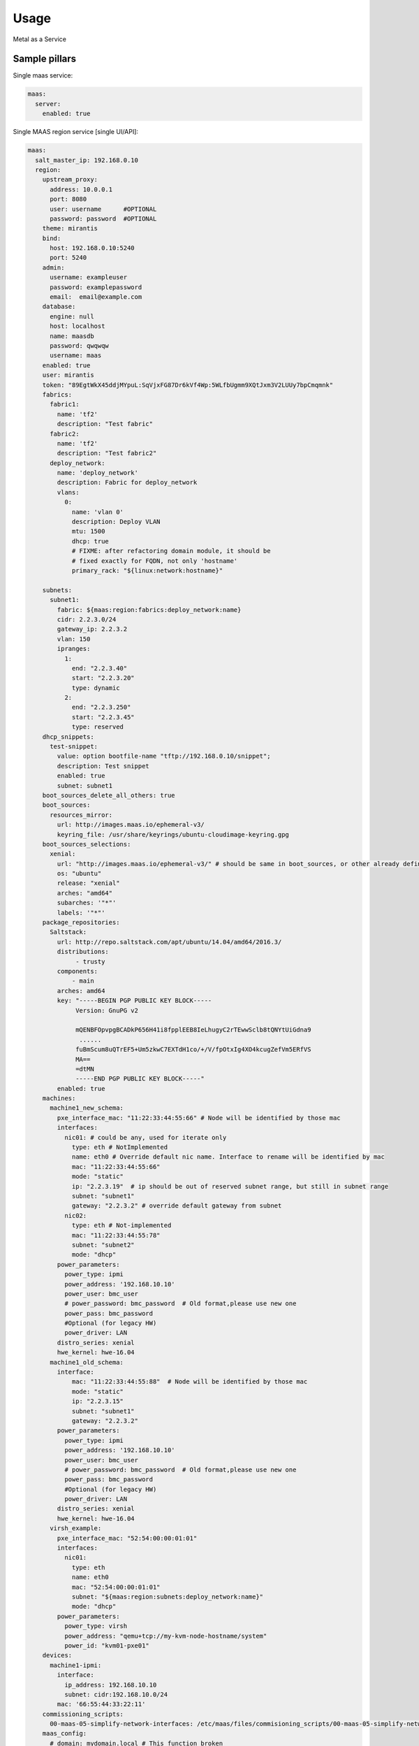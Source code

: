 =====
Usage
=====

Metal as a Service

Sample pillars
==============

Single maas service:

.. code-block:: yaml

    maas:
      server:
        enabled: true

Single MAAS region service [single UI/API]:

.. code-block:: yaml

  maas:
    salt_master_ip: 192.168.0.10
    region:
      upstream_proxy:
        address: 10.0.0.1
        port: 8080
        user: username      #OPTIONAL
        password: password  #OPTIONAL
      theme: mirantis
      bind:
        host: 192.168.0.10:5240
        port: 5240
      admin:
        username: exampleuser
        password: examplepassword
        email:  email@example.com
      database:
        engine: null
        host: localhost
        name: maasdb
        password: qwqwqw
        username: maas
      enabled: true
      user: mirantis
      token: "89EgtWkX45ddjMYpuL:SqVjxFG87Dr6kVf4Wp:5WLfbUgmm9XQtJxm3V2LUUy7bpCmqmnk"
      fabrics:
        fabric1:
          name: 'tf2'
          description: "Test fabric"
        fabric2:
          name: 'tf2'
          description: "Test fabric2"
        deploy_network:
          name: 'deploy_network'
          description: Fabric for deploy_network
          vlans:
            0:
              name: 'vlan 0'
              description: Deploy VLAN
              mtu: 1500
              dhcp: true
              # FIXME: after refactoring domain module, it should be
              # fixed exactly for FQDN, not only 'hostname'
              primary_rack: "${linux:network:hostname}"

      subnets:
        subnet1:
          fabric: ${maas:region:fabrics:deploy_network:name}
          cidr: 2.2.3.0/24
          gateway_ip: 2.2.3.2
          vlan: 150
          ipranges:
            1:
              end: "2.2.3.40"
              start: "2.2.3.20"
              type: dynamic
            2:
              end: "2.2.3.250"
              start: "2.2.3.45"
              type: reserved
      dhcp_snippets:
        test-snippet:
          value: option bootfile-name "tftp://192.168.0.10/snippet";
          description: Test snippet
          enabled: true
          subnet: subnet1
      boot_sources_delete_all_others: true
      boot_sources:
        resources_mirror:
          url: http://images.maas.io/ephemeral-v3/
          keyring_file: /usr/share/keyrings/ubuntu-cloudimage-keyring.gpg
      boot_sources_selections:
        xenial:
          url: "http://images.maas.io/ephemeral-v3/" # should be same in boot_sources, or other already defined.
          os: "ubuntu"
          release: "xenial"
          arches: "amd64"
          subarches: '"*"'
          labels: '"*"'
      package_repositories:
        Saltstack:
          url: http://repo.saltstack.com/apt/ubuntu/14.04/amd64/2016.3/
          distributions:
               - trusty
          components:
              - main
          arches: amd64
          key: "-----BEGIN PGP PUBLIC KEY BLOCK-----
               Version: GnuPG v2

               mQENBFOpvpgBCADkP656H41i8fpplEEB8IeLhugyC2rTEwwSclb8tQNYtUiGdna9
                ......
               fuBmScum8uQTrEF5+Um5zkwC7EXTdH1co/+/V/fpOtxIg4XO4kcugZefVm5ERfVS
               MA==
               =dtMN
               -----END PGP PUBLIC KEY BLOCK-----"
          enabled: true
      machines:
        machine1_new_schema:
          pxe_interface_mac: "11:22:33:44:55:66" # Node will be identified by those mac
          interfaces:
            nic01: # could be any, used for iterate only
              type: eth # NotImplemented
              name: eth0 # Override default nic name. Interface to rename will be identified by mac
              mac: "11:22:33:44:55:66"
              mode: "static"
              ip: "2.2.3.19"  # ip should be out of reserved subnet range, but still in subnet range
              subnet: "subnet1"
              gateway: "2.2.3.2" # override default gateway from subnet
            nic02:
              type: eth # Not-implemented
              mac: "11:22:33:44:55:78"
              subnet: "subnet2"
              mode: "dhcp"
          power_parameters:
            power_type: ipmi
            power_address: '192.168.10.10'
            power_user: bmc_user
            # power_password: bmc_password  # Old format,please use new one
            power_pass: bmc_password
            #Optional (for legacy HW)
            power_driver: LAN
          distro_series: xenial
          hwe_kernel: hwe-16.04
        machine1_old_schema:
          interface:
              mac: "11:22:33:44:55:88"  # Node will be identified by those mac
              mode: "static"
              ip: "2.2.3.15"
              subnet: "subnet1"
              gateway: "2.2.3.2"
          power_parameters:
            power_type: ipmi
            power_address: '192.168.10.10'
            power_user: bmc_user
            # power_password: bmc_password  # Old format,please use new one
            power_pass: bmc_password
            #Optional (for legacy HW)
            power_driver: LAN
          distro_series: xenial
          hwe_kernel: hwe-16.04
        virsh_example:
          pxe_interface_mac: "52:54:00:00:01:01"
          interfaces:
            nic01:
              type: eth
              name: eth0
              mac: "52:54:00:00:01:01"
              subnet: "${maas:region:subnets:deploy_network:name}"
              mode: "dhcp"
          power_parameters:
            power_type: virsh
            power_address: "qemu+tcp://my-kvm-node-hostname/system"
            power_id: "kvm01-pxe01"
      devices:
        machine1-ipmi:
          interface:
            ip_address: 192.168.10.10
            subnet: cidr:192.168.10.0/24
          mac: '66:55:44:33:22:11'
      commissioning_scripts:
        00-maas-05-simplify-network-interfaces: /etc/maas/files/commisioning_scripts/00-maas-05-simplify-network-interfaces
      maas_config:
        # domain: mydomain.local # This function broken
        http_proxy: http://192.168.0.10:3142
        commissioning_distro_series: xenial
        default_distro_series: xenial
        default_osystem: 'ubuntu'
        default_storage_layout: lvm
        disk_erase_with_secure_erase: true
        dnssec_validation: 'no'
        enable_third_party_drivers: true
        maas_name: cfg01
        network_discovery: 'enabled'
        active_discovery_interval: '600'
        ntp_external_only: true
        ntp_servers: 10.10.11.23 10.10.11.24
        upstream_dns: 192.168.12.13
        enable_http_proxy: true
        default_min_hwe_kernel: ''
       sshprefs:
        - 'ssh-rsa ASD.........dfsadf blah@blah'

Update VLAN:

.. note:: Vid 0 has default name untagged in the MaaS UI.

.. code-block:: yaml

  maas:
    region:
      fabrics:
        test-fabric:
          description: "Test fabric"
          vlan:
            0:
              description: "Your VLAN 0"
              dhcp: True
            13:
              description: "Your VLAN 13"
              dhcp: False

Create disk schema per machine via ``maas/client.sls`` with
default lvm schema + default values.

.. note:: This should be used mostly for custom root
          partitioning and RAID configuration. For
          not-root partitions, use ``salt-formula-linux``.

.. code-block:: yaml

  maas:
    region:
      machines:
        server1:
          disk_layout:
            type: lvm
            root_size: 20G
            root_device: vda
            volume_group: vg1
            volume_name: root
            volume_size: 8
            bootable_device: vda

FLAT layout with custom root size:

.. code-block:: yaml

  maas:
    region:
      machines:
        server2:
          disk_layout:
            type: flat
            root_size: 20
            physical_device: vda
            bootable_device: vda

Size specification with ``%`` char used is not yet supported.

.. code-block:: yaml

  maas:
    region:
      machines:
        server3:
          disk_layout:
            type: flat
            bootable_device: sda
            disk:
              sda:
                type: physical
                partition_schema:
                  part1:
                    size: 100%
                    type: ext4
                    mount: '/'

Define more complex layout:

.. code-block:: yaml

  maas:
    region:
      machines:
        server3:
          disk_layout:
            type: custom
            bootable_device: vda
            disk:
              vda:
                type: physical
                partition_schema:
                  part1:
                    size: 10G
                    type: ext4
                    mount: '/'
                  part2:
                    size: 2G
                  part3:
                    size: 3G
              vdc:
                type: physical
                partition_schema:
                  part1:
                    size: 100G
              vdd:
                type: physical
                partition_schema:
                  part1:
                    size: 100G
              raid0:
                type: raid
                level: 10
                devices:
                  - vde
                  - vdf
                partition_schema:
                  part1:
                    size: 10G
                  part2:
                    size: 2G
                  part3:
                    size: 3G
              raid1:
                type: raid
                level: 1
                partitions:
                  - vdc-part1
                  - vdd-part1
              volume_group2:
                type: lvm
                devices:
                  - raid1
                volume:
                  tmp:
                    size: 5G
                    type: ext4
                    mount: '/tmp'
                  log:
                    size: 7G
                    type: ext4
                    mount: '/var/log'

Raid setup, 4x HDD:

.. code-block:: yaml

  maas:
    region:
      machines:
        serverWithRaidExample:
          disk_layout:
            type: custom
            bootable_device: sda
            disk:
              md0:
                type: raid
                level: 1
                devices:
                  - sda
                  - sdb
                partition_schema:
                  part1:
                    size: 230G
                    type: ext4
                    mount: /
              md1:
                type: raid
                level: 1
                devices:
                  - sdc
                  - sdd
                partition_schema:
                  part1:
                    size: 1890G
                    type: ext4
                    mount: /var/lib/libvirt

Raid + LVM setup, 2xSSD + 2xHDD:

.. note:: This setup lacks the ability run state twice,
          as of now when ``disk_partition_present`` is called,
          it tries blindly to delete the partition and then
          recreated. That fails as MAAS rejects remove
          partition used in RAID/LVM.

.. code-block:: yaml

  maas:
    region:
      machines:
        serverWithRaidExample2:
          disk_layout:
            type: custom
            #bootable_device: vgssd-root
            disk:
              sda: &maas_disk_physical_ssd
                type: physical
                partition_schema:
                  part1:
                    size: 239G
              sdb: *maas_disk_physical_ssd
              sdc: &maas_disk_physical_hdd
                type: physical
                partition_schema:
                  part1:
                    size: 1990G
              sdd: *maas_disk_physical_hdd
              md0:
                type: raid
                level: 1
                partitions:
                  - sda-part1
                  - sdb-part1
              md1:
                type: raid
                level: 1
                partitions:
                  - sdc-part1
                  - sdd-part1
              vgssd:
                type: lvm
                devices:
                  - md0
                volume:
                  root:
                    size: 230G
                    type: ext4
                    mount: '/'
              vghdd:
                type: lvm
                devices:
                  - md1
                volume:
                  libvirt:
                    size: 1800G
                    type: ext4
                    mount: '/var/lib/libvirt'


LVM setup using partition


.. code-block:: yaml


  maas:
    region:
      machines:
        serverWithLvmExample3:
          disk_layout:
            type: custom
            bootable_device: sda
            disk:
              sda:
                type: physical
                partition_schema:
                  part1:
                    size: 50G
                  part2:
                    mount: /var/lib/libvirt/images/
                    size: 10G
                    type: ext4
              vg0:
                partitions:
                  - sda-part1
                type: lvm
                volume:
                  root:
                    mount: /
                    size: 40G
                    type: ext4


Setup image mirror (Maas boot resources):

.. code-block:: yaml

  maas:
    mirror:
      enabled: true
      image:
        sections:
          bootloaders:
            keyring: /usr/share/keyrings/ubuntu-cloudimage-keyring.gpg
            upstream: http://images.maas.io/ephemeral-v3/daily/
            local_dir: /var/www/html/maas/images/ephemeral-v3/daily
            count: 1
            # i386 need for pxe
            filters: ['arch~(i386|amd64)', 'os~(grub*|pxelinux)']
          xenial:
            keyring: /usr/share/keyrings/ubuntu-cloudimage-keyring.gpg
            upstream: http://images.maas.io/ephemeral-v3/daily/
            local_dir: /var/www/html/maas/images/ephemeral-v3/daily
            count: 1
            filters: ['release~(xenial)', 'arch~(amd64)', 'subarch~(generic|hwe-16.04$|ga-16.04)']
          count: 1

Usage of local deb repos and curtin-based variables.

Dict of variables ``curtin_vars:amd64:xenial: `` format, which will be passed only to:
``/etc/maas/preseeds/curtin_userdata_amd64_generic_xenial`` accordingly.


.. code-block:: yaml

  maas:
    cluster:
      enabled: true
      region:
        port: 80
        host: localhost
      saltstack_repo_key: |
        -----BEGIN PGP PUBLIC KEY BLOCK-----
        Version: GnuPG v2

        mQENBFOpvpgBCADkP656H41i8fpplEEB8IeLhugyC2rTEwwSclb8tQNYtUiGdna9
        .....
        fuBmScum8uQTrEF5+Um5zkwC7EXTdH1co/+/V/fpOtxIg4XO4kcugZefVm5ERfVS
        MA==
        =dtMN
        -----END PGP PUBLIC KEY BLOCK-----
      saltstack_repo_xenial: "deb [arch=amd64] http://${_param:local_repo_url}/ubuntu-xenial stable salt"
      saltstack_repo_trusty: "deb [arch=amd64] http://${_param:local_repo_url}/ubuntu-trusty stable salt"
      curtin_vars:
        amd64:
          xenial:
            # List of packages, to be installed directly in curtin stage.
            extra_pkgs:
              enabled: true
              pkgs: [ "linux-headers-generic-hwe-16.04", "linux-image-extra-virtual-hwe-16.04" ]
            # exact kernel pkgs name, to be passed into curtin stage.
            kernel_package:
              enabled: true
              value 'linux-image-virtual-hwe-16.04'

Single MAAS cluster service [multiple racks]

.. code-block:: yaml

    maas:
      cluster:
        enabled: true
        role: master/slave

.. code-block:: yaml

    maas:
      cluster:
        enabled: true
        role: master/slave

MAAS region service with backup data:

.. code-block:: yaml

    maas:
      region:
        database:
          initial_data:
            source: cfg01.local
            host: 192.168.0.11

MAAS service power_parameters defintion with OpenStack Nova power_type:

.. code-block:: yaml

    maas:
      region:
        machines:
          cmp1:
            power_type: nova
            power_parameters: # old style, deprecated
              power_nova_id: hostuuid
              power_os_tenantname: tenant
              power_os_username: user
              power_os_password: password
              power_os_authurl: http://url


.. code-block:: yaml

    maas:
      region:
        machines:
          cmp1:
            power_type: nova
            power_parameters: # new style
              nova_id: hostuuid
              os_tenantname: tenant
              os_username: user
              os_password: password
              os_authurl: http://url

Test pillars
==============

Mind the PostgreSQL and rsyslog ``.sls``. Database and
syslog service are required for MAAS to properly install
and work.

* https://github.com/salt-formulas/salt-formula-rsyslog/tree/master/tests/pillar


Module function's example:
==========================

Wait for status of selected machine's:

.. code-block:: bash

    > cat maas/machines/wait_for_machines_ready.sls

    ...

    wait_for_machines_ready:
      module.run:
      - name: maas.wait_for_machine_status
      - kwargs:
            machines:
              - kvm01
              - kvm02
            timeout: 1200 # in seconds
            req_status: "Ready"
      - require:
        - cmd: maas_login_admin
      ...

If module run w/\o any extra paremeters,
``wait_for_machines_ready`` will wait for defined in salt
machines. In this case, it is usefull to skip some machines:

.. code-block:: bash

    > cat maas/machines/wait_for_machines_deployed.sls

    ...

    wait_for_machines_ready:
      module.run:
      - name: maas.wait_for_machine_status
      - kwargs:
            timeout: 1200 # in seconds
            req_status: "Deployed"
            ignore_machines:
               - kvm01 # in case it's broken or whatever
      - require:
        - cmd: maas_login_admin
      ...

List of available ``req_status`` defined in global variable:

.. code-block:: python

    STATUS_NAME_DICT = dict([
        (0, 'New'), (1, 'Commissioning'), (2, 'Failed commissioning'),
        (3, 'Missing'), (4, 'Ready'), (5, 'Reserved'), (10, 'Allocated'),
        (9, 'Deploying'), (6, 'Deployed'), (7, 'Retired'), (8, 'Broken'),
        (11, 'Failed deployment'), (12, 'Releasing'),
        (13, 'Releasing failed'), (14, 'Disk erasing'),
        (15, 'Failed disk erasing')])

Read more
=========

* https://maas.io/

Documentation and Bugs
======================

* http://salt-formulas.readthedocs.io/
   Learn how to install and update salt-formulas

* https://github.com/salt-formulas/salt-formula-maas/issues
   In the unfortunate event that bugs are discovered, report the issue to the
   appropriate issue tracker. Use the Github issue tracker for a specific salt
   formula

* https://launchpad.net/salt-formulas
   For feature requests, bug reports, or blueprints affecting the entire
   ecosystem, use the Launchpad salt-formulas project

* https://launchpad.net/~salt-formulas-users
   Join the salt-formulas-users team and subscribe to mailing list if required

* https://github.com/salt-formulas/salt-formula-maas
   Develop the salt-formulas projects in the master branch and then submit pull
   requests against a specific formula

* #salt-formulas @ irc.freenode.net
   Use this IRC channel in case of any questions or feedback which is always
   welcome

